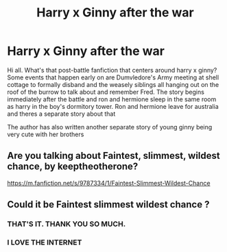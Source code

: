 #+TITLE: Harry x Ginny after the war

* Harry x Ginny after the war
:PROPERTIES:
:Author: onlyqueeninthenorth
:Score: 16
:DateUnix: 1594499777.0
:DateShort: 2020-Jul-12
:FlairText: What's That Fic?
:END:
Hi all. What's that post-battle fanfiction that centers around harry x ginny? Some events that happen early on are Dumvledore's Army meeting at shell cottage to formally disband and the weasely siblings all hanging out on the roof of the burrow to talk about and remember Fred. The story begins immediately after the battle and ron and hermione sleep in the same room as harry in the boy's dormitory tower. Ron and hermione leave for australia and theres a separate story about that

The author has also written another separate story of young ginny being very cute with her brothers


** Are you talking about Faintest, slimmest, wildest chance, by keeptheotherone?

[[https://m.fanfiction.net/s/9787334/1/Faintest-Slimmest-Wildest-Chance]]
:PROPERTIES:
:Author: e_a_sports1995
:Score: 4
:DateUnix: 1594504444.0
:DateShort: 2020-Jul-12
:END:


** Could it be Faintest slimmest wildest chance ?
:PROPERTIES:
:Author: SCeeee2106
:Score: 3
:DateUnix: 1594502044.0
:DateShort: 2020-Jul-12
:END:

*** THAT'S IT. THANK YOU SO MUCH.
:PROPERTIES:
:Author: onlyqueeninthenorth
:Score: 4
:DateUnix: 1594502071.0
:DateShort: 2020-Jul-12
:END:


*** I LOVE THE INTERNET
:PROPERTIES:
:Author: onlyqueeninthenorth
:Score: 4
:DateUnix: 1594502099.0
:DateShort: 2020-Jul-12
:END:
